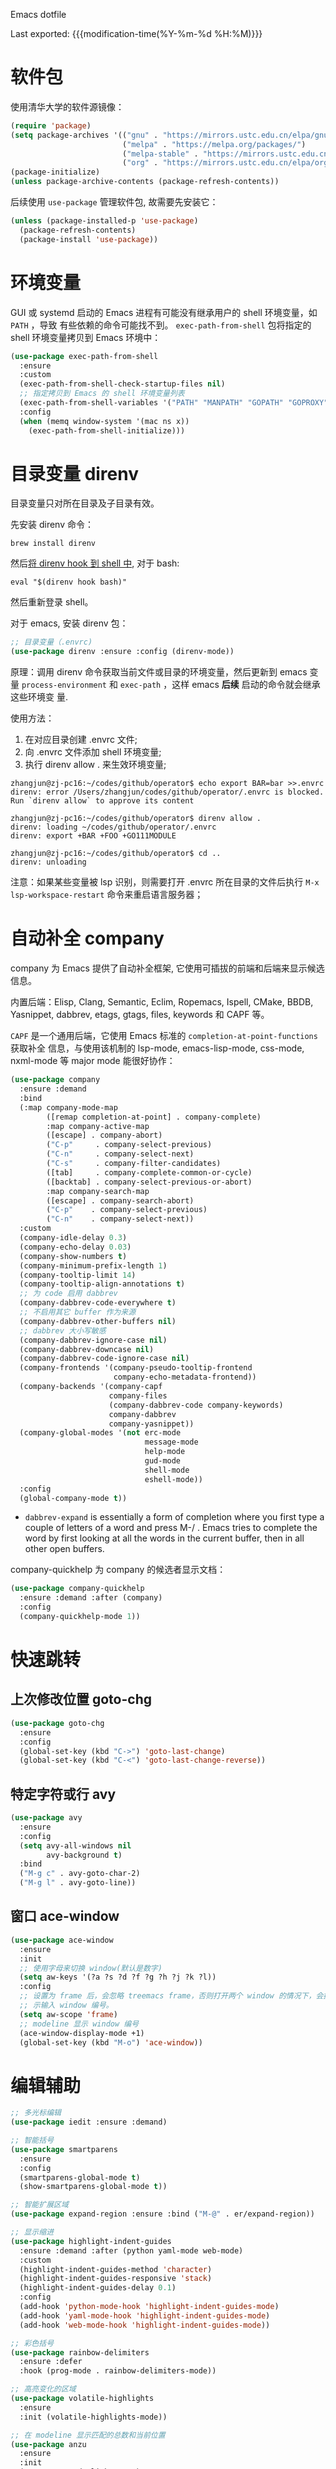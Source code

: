 Emacs dotfile
#+OPTIONS: toc:nil h:4
#+STARTUP: overview
#+PROPERTY: header-args:emacs-lisp :tangle yes :results silent :exports code
#+TOC: headlines 4

Last exported:  {{{modification-time(%Y-%m-%d %H:%M)}}}

* 软件包

使用清华大学的软件源镜像：
#+begin_src emacs-lisp
(require 'package)
(setq package-archives '(("gnu" . "https://mirrors.ustc.edu.cn/elpa/gnu/")
                         ("melpa" . "https://melpa.org/packages/")
                         ("melpa-stable" . "https://mirrors.ustc.edu.cn/elpa/melpa-stable/")
                         ("org" . "https://mirrors.ustc.edu.cn/elpa/org/")))
(package-initialize)
(unless package-archive-contents (package-refresh-contents))
#+end_src

后续使用 =use-package= 管理软件包, 故需要先安装它：
#+begin_src emacs-lisp
(unless (package-installed-p 'use-package)
  (package-refresh-contents)
  (package-install 'use-package))
#+end_src

* 环境变量

<<exec-path-from-shell>>

GUI 或 systemd 启动的 Emacs 进程有可能没有继承用户的 shell 环境变量，如 =PATH= ，导致
有些依赖的命令可能找不到。 =exec-path-from-shell= 包将指定的 shell 环境变量拷贝到
Emacs 环境中： 
#+begin_src emacs-lisp
  (use-package exec-path-from-shell
    :ensure
    :custom
    (exec-path-from-shell-check-startup-files nil)
    ;; 指定拷贝到 Emacs 的 shell 环境变量列表
    (exec-path-from-shell-variables '("PATH" "MANPATH" "GOPATH" "GOPROXY" "GOPRIVATE"))
    :config
    (when (memq window-system '(mac ns x))
      (exec-path-from-shell-initialize)))
#+end_src

* 目录变量 direnv
目录变量只对所在目录及子目录有效。

先安装 direnv 命令：
#+begin_src shell :results none
brew install direnv
#+end_src

然后[[https://direnv.net/docs/hook.html][将 direnv hook 到 shell 中]], 对于 bash:
#+begin_src shell :results none
eval "$(direnv hook bash)"
#+end_src

然后重新登录 shell。

对于 emacs, 安装 direnv 包：
#+begin_src emacs-lisp
;; 目录变量（.envrc)  
(use-package direnv :ensure :config (direnv-mode))  
#+end_src
原理：调用 direnv 命令获取当前文件或目录的环境变量，然后更新到 emacs 变量
=process-environment= 和 =exec-path= ，这样 emacs *后续* 启动的命令就会继承这些环境变
量.

使用方法：
1. 在对应目录创建 .envrc 文件;
2. 向 .envrc 文件添加 shell 环境变量;
3. 执行 direnv allow . 来生效环境变量;
#+begin_src shell :results none
zhangjun@zj-pc16:~/codes/github/operator$ echo export BAR=bar >>.envrc
direnv: error /Users/zhangjun/codes/github/operator/.envrc is blocked. Run `direnv allow` to approve its content

zhangjun@zj-pc16:~/codes/github/operator$ direnv allow .
direnv: loading ~/codes/github/operator/.envrc
direnv: export +BAR +FOO +GO111MODULE

zhangjun@zj-pc16:~/codes/github/operator$ cd ..
direnv: unloading
#+end_src
注意：如果某些变量被 lsp 识别，则需要打开 .envrc 所在目录的文件后执行 =M-x
lsp-workspace-restart= 命令来重启语言服务器；
* 自动补全 company

company 为 Emacs 提供了自动补全框架, 它使用可插拔的前端和后端来显示候选信息。

内置后端：Elisp, Clang, Semantic, Eclim, Ropemacs, Ispell, CMake, BBDB,
Yasnippet, dabbrev, etags, gtags, files, keywords 和 CAPF 等。

=CAPF= 是一个通用后端，它使用 Emacs 标准的 =completion-at-point-functions= 获取补全
信息，与使用该机制的 lsp-mode, emacs-lisp-mode, css-mode, nxml-mode 等 major
mode 能很好协作：

#+begin_src emacs-lisp
  (use-package company
    :ensure :demand
    :bind
    (:map company-mode-map
          ([remap completion-at-point] . company-complete)
          :map company-active-map
          ([escape] . company-abort)
          ("C-p"     . company-select-previous)
          ("C-n"     . company-select-next)
          ("C-s"     . company-filter-candidates)
          ([tab]     . company-complete-common-or-cycle)
          ([backtab] . company-select-previous-or-abort)
          :map company-search-map
          ([escape] . company-search-abort)
          ("C-p"    . company-select-previous)
          ("C-n"    . company-select-next))
    :custom
    (company-idle-delay 0.3)
    (company-echo-delay 0.03)
    (company-show-numbers t)
    (company-minimum-prefix-length 1)
    (company-tooltip-limit 14)
    (company-tooltip-align-annotations t)
    ;; 为 code 启用 dabbrev
    (company-dabbrev-code-everywhere t)
    ;; 不启用其它 buffer 作为来源
    (company-dabbrev-other-buffers nil)
    ;; dabbrev 大小写敏感
    (company-dabbrev-ignore-case nil)
    (company-dabbrev-downcase nil)
    (company-dabbrev-code-ignore-case nil)
    (company-frontends '(company-pseudo-tooltip-frontend
                         company-echo-metadata-frontend))
    (company-backends '(company-capf
                        company-files
                        (company-dabbrev-code company-keywords)
                        company-dabbrev
                        company-yasnippet))
    (company-global-modes '(not erc-mode
                                message-mode
                                help-mode
                                gud-mode
                                shell-mode
                                eshell-mode))
    :config
    (global-company-mode t))
#+end_src  
+ =dabbrev-expand= is essentially a form of completion where you first type a
  couple of letters of a word and press M-/ . Emacs tries to complete the word
  by first looking at all the words in the current buffer, then in all other
  open buffers.

company-quickhelp 为 company 的候选者显示文档：
#+begin_src emacs-lisp
(use-package company-quickhelp
  :ensure :demand :after (company)
  :config
  (company-quickhelp-mode 1))
#+end_src

* 快速跳转
** 上次修改位置 goto-chg 
#+begin_src emacs-lisp
  (use-package goto-chg
    :ensure
    :config
    (global-set-key (kbd "C->") 'goto-last-change)
    (global-set-key (kbd "C-<") 'goto-last-change-reverse))
#+end_src

** 特定字符或行 avy
#+begin_src emacs-lisp
  (use-package avy
    :ensure
    :config
    (setq avy-all-windows nil
          avy-background t)
    :bind
    ("M-g c" . avy-goto-char-2)
    ("M-g l" . avy-goto-line))
#+end_src 
** 窗口 ace-window
#+begin_src emacs-lisp  
  (use-package ace-window
    :ensure
    :init
    ;; 使用字母来切换 window(默认是数字)
    (setq aw-keys '(?a ?s ?d ?f ?g ?h ?j ?k ?l))
    :config
    ;; 设置为 frame 后，会忽略 treemacs frame，否则打开两个 window 的情况下，会提
    ;; 示输入 window 编号。
    (setq aw-scope 'frame)
    ;; modeline 显示 window 编号
    (ace-window-display-mode +1)
    (global-set-key (kbd "M-o") 'ace-window))
#+end_src

* 编辑辅助
#+begin_src emacs-lisp
  ;; 多光标编辑
  (use-package iedit :ensure :demand)
  
  ;; 智能括号
  (use-package smartparens
    :ensure
    :config
    (smartparens-global-mode t)
    (show-smartparens-global-mode t))
  
  ;; 智能扩展区域
  (use-package expand-region :ensure :bind ("M-@" . er/expand-region))
  
  ;; 显示缩进
  (use-package highlight-indent-guides
    :ensure :demand :after (python yaml-mode web-mode)
    :custom
    (highlight-indent-guides-method 'character)
    (highlight-indent-guides-responsive 'stack)
    (highlight-indent-guides-delay 0.1)
    :config
    (add-hook 'python-mode-hook 'highlight-indent-guides-mode)
    (add-hook 'yaml-mode-hook 'highlight-indent-guides-mode)
    (add-hook 'web-mode-hook 'highlight-indent-guides-mode))
  
  ;; 彩色括号
  (use-package rainbow-delimiters
    :ensure :defer
    :hook (prog-mode . rainbow-delimiters-mode))
  
  ;; 高亮变化的区域
  (use-package volatile-highlights
    :ensure
    :init (volatile-highlights-mode))
  
  ;; 在 modeline 显示匹配的总数和当前位置
  (use-package anzu
    :ensure
    :init
    (setq anzu-mode-lighter "")
    (global-set-key [remap query-replace] 'anzu-query-replace)
    (global-set-key [remap query-replace-regexp] 'anzu-query-replace-regexp)
    (define-key isearch-mode-map [remap isearch-query-replace] #'anzu-isearch-query-replace)
    (define-key isearch-mode-map [remap isearch-query-replace-regexp] #'anzu-isearch-query-replace-regexp)
    (global-anzu-mode))
  
  ;; 
  (use-package symbol-overlay
    :ensure
    :config
    (global-set-key (kbd "M-i") 'symbol-overlay-put)
    (global-set-key (kbd "M-n") 'symbol-overlay-jump-next)
    (global-set-key (kbd "M-p") 'symbol-overlay-jump-prev)
    (global-set-key (kbd "<f7>") 'symbol-overlay-mode)
    (global-set-key (kbd "<f8>") 'symbol-overlay-remove-all)
    :hook (prog-mode . symbol-overlay-mode))
  
  ;;(shell-command "rg --version || brew install ripgrep")
  (use-package deadgrep :ensure :bind  ("<f5>" . deadgrep))
  
  ;;(shell-command "rg --version || brew install ripgrep")
  (use-package xref
    :ensure
    :config
    ;; C-x p g (project-find-=regexp)
    (setq xref-search-program 'ripgrep))
  
  ;;(shell-command "mkdir -p ~/.emacs.d/snippets")
  (use-package yasnippet
    :ensure :demand :after (lsp-mode company)
    :commands yas-minor-mode
    :config
    (add-to-list 'yas-snippet-dirs "~/.emacs.d/snippets")
    (yas-global-mode 1))
#+end_src

* 输入法 rime

Mac 系统安装 RIME 输入法：
1. 下载 鼠鬚管 Squirrel [[https://rime.im/download/]]，它包含输入法方案。
2. 下载 Squirrel 使用的 [[https://github.com/rime/librime/releases][librime]] （从 Squirrel 的 [[https://github.com/rime/squirrel/blob/master/CHANGELOG.md][CHANGELOG]] 中获取版本）
3. 重新登录用户，然后就可以使用 =Control+`= 来触发 RIME 输入法了。
4. 在 Mac 的输入法配置程序中将 鼠须管 去掉，只保留 ABC 和搜狗输入法；
5. 部署生效,:
  + 如果修改了 ~/Library/Rime 中的配置，则必须点击鼠须管的 “重新部署” 才能生效。
  + 对于 emacs-rime，如果也修改了 /Library/Rime 的配置，则需要执行 =M-x
    rime-deploy= 生效；

下载 librime 库, emacs rime 使用它与系统的 rime 输入法交互：
#+Begin_src bash :results none
curl -L -O https://github.com/rime/librime/releases/download/1.7.1/rime-1.7.1-osx.zip
unzip rime-1.7.1-osx.zip -d ~/.emacs.d/librime
rm -rf rime-1.7.1-osx.zip
# 如果MacOS Gatekeeper 阻止第三方软件运行，可以暂时关闭它：
sudo spctl --master-disable
# later: sudo spctl --master-enable
#+end_src

从 [[https://github.com/fkxxyz/rime-cloverpinyin][rime-cloverpinyin]] 下载最新的词库方案安装包（文件名不包含 build), 解压后配置拷
贝到 ~/Library/Rime 目录。另外一份比较好的词库方案是 [[https://github.com/placeless/squirrel_config][squirrel_config]] 。

配置 Emacs: 
#+begin_src emacs-lisp
  (use-package rime
    :ensure :demand :after (which-key)
    :custom
    (rime-user-data-dir "~/Library/Rime/")
    (rime-librime-root "~/.emacs.d/librime/dist")
    (rime-emacs-module-header-root "/Applications/Emacs.app/Contents/Resources/include")
    :bind
    ( :map rime-active-mode-map
           ;; 强制切换到英文模式，直到按回车
           ("M-j" . 'rime-inline-ascii)
           :map rime-mode-map
           ;; 中英文切换
           ("C-$" . 'rime-send-keybinding)
           ;; 中英文标点切换
           ("C-." . 'rime-send-keybinding)
           ;; 全半角切换
           ("C-," . 'rime-send-keybinding)
           ;; 输入法菜单
           ("C-!" . 'rime-send-keybinding)
           ;; 强制切换到中文模式
           ("M-j" . 'rime-force-enable))
    :config
    ;; Emacs will automatically set default-input-method to rfc1345 if locale is
    ;; UTF-8. https://github.com/purcell/emacs.d/issues/320
    (add-hook 'after-init-hook (lambda () (setq default-input-method "rime")))
    ;; modline 输入法图标高亮, 用来区分中英文输入状态
    (setq mode-line-mule-info '((:eval (rime-lighter))))
    ;; Emacs 不支持 Shift 键切换输入法：
    ;; https://github.com/DogLooksGood/emacs-rime/issues/130所以下面的配置不生效：
    ;; (setq rime-inline-ascii-trigger 'shift-l)
    (setq rime-disable-predicates '(rime-predicate-ace-window-p
                                    rime-predicate-evil-mode-p
                                    rime-predicate-hydra-p
                                    rime-predicate-which-key-activate-p
                                    rime-predicate-current-uppercase-letter-p
                                    rime-predicate-after-alphabet-char-p
                                    rime-predicate-space-after-cc-p
                                    rime-predicate-punctuation-after-space-cc-p
                                    rime-predicate-prog-in-code-p
                                    rime-predicate-after-ascii-char-p))
    (defun rime-predicate-which-key-activate-p () which-key--automatic-display)
    (setq rime-posframe-properties (list :font "Sarasa Gothic SC" :internal-border-width 10))
    (setq rime-show-candidate 'posframe))
#+end_src

isearch 与 rime 不兼容，通过 phi-search 解决，https://github.com/DogLooksGood/emacs-rime/issues/21
#+begin_src  emacs-lisp
(use-package phi-search
  :ensure :after (rime)
  :config
  (global-set-key (kbd "C-s") 'phi-search)
  (global-set-key (kbd "C-r") 'phi-search-backward))
#+end_src

RIME 输入法自定义缺省配置：
#+begin_src yaml :tangle ~/Library/Rime/default.custom.yaml
patch:
  schema_list:
    - schema: clover  # 使用 clover 输入法方案
  menu/page_size: 9
  ascii_composer/good_old_caps_lock: true
  ascii_composer/switch_key:
    Caps_Lock: commit_code                    
    Shift_L: inline_ascii
    Shift_R: commit
    Control_L: commit_code
    Control_R: commit_code
  switcher/hotkeys:
    - "Control+grave"
    - "Control+Shift+grave"
    - F4
    - "Control+exclam"  # 增加使用 C-! 快捷键来调出输入法菜单
  key_binder/bindings:
    - { when: composing, accept: ISO_Left_Tab, send: Page_Up }
    - { when: composing, accept: Shift+Tab, send: Page_Up }
    - { when: composing, accept: Tab, send: Page_Down }     
    - { when: paging, accept: minus, send: Page_Up }
    - { when: has_menu, accept: equal, send: Page_Down }
    - { when: paging, accept: bracketleft, send: Page_Up }
    - { when: has_menu, accept: bracketright, send: Page_Down }
    - { when: always, accept: "Control+dollar", toggle: ascii_mode}  # 中英文切换
    - { when: always, accept: "Control+period", toggle: ascii_punct} # 中英文标点切换
    - { when: always, accept: "Control+comma", toggle: full_shape}   # 全角/半角切换
    # 更多快捷键参考: https://github.com/Iorest/rime-setting/blob/master/default.custom.yaml
#+end_src

三叶草输入方案(clover) 配置:
#+begin_src yaml :tangle ~/Library/Rime/clover.custom.yaml
patch:
  switches:
  - name: zh_simp_s2t
    reset: 0
    states: [ 简, 繁 ]
  - name: emoji_suggestion
    reset: 0   # 不提示输出 emoji 符号
    states: [ "🈚️️\uFE0E", "🈶️️\uFE0F" ]
  - name: symbol_support
    reset: 0 # 安装包中默认为 1, 必须设置为 0, 否则激活输入法后，emacs 卡死
    states: [ "无符", "符" ]
  - name: ascii_punct
    reset: 0
    states: [ 。，, ．， ]
  - name: full_shape
    reset: 0
    states: [ 半, 全 ]
  - name: ascii_mode
    reset: 0
    states: [ 中, 英 ]
  speller:
    algebra:
    - erase/^xx$/                      # 第一行保留
    - derive/^([zcs])h/$1/             # zh, ch, sh => z, c, s
    - derive/^([zcs])([^h])/$1h$2/     # z, c, s => zh, ch, sh
    - derive/^n/l/                     # n => l
    - derive/^l/n/                     # l => n
    - derive/([ei])n$/$1ng/            # en => eng, in => ing
    - derive/([ei])ng$/$1n/            # eng => en, ing => in
    - derive/ao$/oa/       # oa = ao
    - derive/([iu])a(o|ng?)$/a$1$2/    # aio = iao; aing = iang; aung = uang
    - derive/([aeiou])ng$/$1gn/   # gn = ng
    - derive/un$/uen/    # uen = un
    - derive/ui$/uei/    # uei = ui
    - derive/iu$/iou/    # iou = ui
    - derive/tie$/tei/   # tei = tie
    - derive/i$/ii/      # ii = i
    - derive/u$/uu/      # ui = u
#+end_src

* 版本控制 magit

magit 是 Emacs 杀手级 git 版本控制界面:
#+begin_src emacs-lisp
  (use-package magit
    :ensure
    :custom
    ;; 在当前 window 中显示 magit buffer
    (magit-display-buffer-function #'magit-display-buffer-same-window-except-diff-v1))
#+end_src

git-link 根据仓库地址、commit 等信息，为光标位置生成 URL:
#+begin_src emacs-lisp
(use-package git-link
  :ensure :defer
  :config
  (global-set-key (kbd "C-c g l") 'git-link)
  (setq git-link-use-commit t))
#+end_src

ediff:
#+begin_src emacs-lisp
  (setq ediff-diff-options "-w" ;; 忽略空格
        ediff-split-window-function 'split-window-horizontally)
#+end_src

* 代码检查 flychck

flycheck 是现代的在线语法检查工具, 用于取代 emacs 内置的 flymake 工具。它使用系
统安装的一些命令工具来对 buffer 进行检查，所以如果使用 GUI Emacs, 则需要安装
[[exec-path-from-shell][exec-path-from-shell]] 软件包。
#+begin_src emacs-lisp
  (use-package flycheck
    :ensure
    :config
    ;; 高亮出现错误的列位置
    (setq flycheck-highlighting-mode (quote columns))
    (setq flycheck-check-syntax-automatically '(save idle-change mode-enabled))
    (define-key flycheck-mode-map (kbd "M-g n") #'flycheck-next-error)
    (define-key flycheck-mode-map (kbd "M-g p") #'flycheck-previous-error)
    ;; 在当前窗口底部显示错误列表
    (add-to-list 'display-buffer-alist
                 `(,(rx bos "*Flycheck errors*" eos)
                   (display-buffer-reuse-window
                    display-buffer-in-side-window)
                   (side            . bottom)
                   (reusable-frames . visible)
                   (window-height   . 0.33)))
  
    :hook
    (prog-mode . flycheck-mode))
#+end_src

flycheck-pos-tip 提供在线显示 flycheck 错误的功能：
#+begin_src emacs-lisp
  (use-package flycheck-pos-tip
    :ensure :after (flycheck)
    :config
    (flycheck-pos-tip-mode))
#+end_src

* 语言服务器 lsp
#+begin_src emacs-lisp
  (use-package lsp-mode
    :ensure :demand :after (flycheck)
    :hook
    (java-mode . lsp)
    (python-mode . lsp)
    (go-mode . lsp)
    ;;(yaml-mode . lsp)
    (web-mode . lsp)
    (js-mode . lsp)
    (tide-mode . lsp)
    (typescript-mode . lsp)
    (dockerfile-mode . lsp)
    (lsp-mode . lsp-enable-which-key-integration)
    :custom
    ;; lsp 显示的 links 不准确且导致 treemacs 目录显示异常，故关闭。
    ;; https://github.com/hlissner/doom-emacs/issues/2911
    ;; https://github.com/Alexander-Miller/treemacs/issues/626
    (lsp-enable-links nil)
    ;; 不在 modeline 上显示 code-actions 信息
    (lsp-modeline-code-actions-enable nil)
    (lsp-keymap-prefix "C-c l")
    (lsp-auto-guess-root t)
    (lsp-diagnostics-provider :flycheck)
    (lsp-diagnostics-flycheck-default-level 'warning)
    (lsp-completion-provider :capf)
    ;; 关闭 snippet
    (lsp-enable-snippet nil)
    ;; 不显示所有文档，否则占用 minibuffer 太多屏幕空间
    (lsp-eldoc-render-all nil)
    (lsp-signature-doc-lines 2)
    ;; 增大同 LSP 服务器交互时的读取文件的大小
    (read-process-output-max (* 1024 1024 2))
    (lsp-idle-delay 0.5)
    (lsp-keep-workspace-alive nil)
    (lsp-enable-file-watchers nil)
    :config
    (define-key lsp-mode-map (kbd "C-c l") lsp-command-map)
    (setq lsp-completion-enable-additional-text-edit nil)
    (dolist (dir '("[/\\\\][^/\\\\]*\\.\\(json\\|html\\|pyc\\|class\\|log\\|jade\\|md\\)\\'"
                   "[/\\\\]resources/META-INF\\'"
                   "[/\\\\]node_modules\\'"
                   "[/\\\\]vendor\\'"
                   "[/\\\\]\\.fslckout\\'"
                   "[/\\\\]\\.tox\\'"
                   "[/\\\\]\\.stack-work\\'"
                   "[/\\\\]\\.bloop\\'"
                   "[/\\\\]\\.metals\\'"
                   "[/\\\\]target\\'"
                   "[/\\\\]\\.settings\\'"
                   "[/\\\\]\\.project\\'"
                   "[/\\\\]\\.travis\\'"
                   "[/\\\\]bazel-*"
                   "[/\\\\]\\.cache"
                   "[/\\\\]_build"
                   "[/\\\\]\\.clwb$"))
      (push dir lsp-file-watch-ignored-directories))
    :bind
    (:map lsp-mode-map
          ("C-c f" . lsp-format-region)
          ("C-c d" . lsp-describe-thing-at-point)
          ("C-c a" . lsp-execute-code-action)
          ("C-c r" . lsp-rename)))
  
  (use-package lsp-ui
    :ensure :after (lsp-mode flycheck)
    :custom
    ;; 关闭 cursor hover, 但 mouse hover 时显示文档
    (lsp-ui-doc-show-with-cursor nil)
    (lsp-ui-doc-delay 0.1)
    (lsp-ui-flycheck-enable t)
    (lsp-ui-sideline-enable nil)
    :config
    (define-key lsp-ui-mode-map [remap xref-find-definitions] #'lsp-ui-peek-find-definitions)
    (define-key lsp-ui-mode-map [remap xref-find-references] #'lsp-ui-peek-find-references))
  
  (use-package lsp-treemacs
    :ensure :after (lsp-mode treemacs)
    :config
    (lsp-treemacs-sync-mode 1))
#+end_src
+ 开启 log-io 会极大影响性能, (lsp-log-io nil);
+ lsp-mode 和 lsp-ui 的特性可以[[https://emacs-lsp.github.io/lsp-mode/tutorials/how-to-turn-off/][参考这个页面]]来进行选择性的打开和关闭；

lsp 使用 eldoc 在 minibuffer 显示函数签名， 变量 =lsp-signature-doc-lines= 设置显
示的文档行数。

* python
#+begin_src emacs-lisp
;;(shell-command "which pyenv &>/dev/null || brew install --HEAD pyenv")
;;(shell-command "which pyenv-virtualenv &>/dev/null || brew install --HEAD pyenv-virtualenv")
(use-package pyenv-mode
  :ensure :demand :after (projectile)
  :init
  (add-to-list 'exec-path "~/.pyenv/shims")
  (setenv "WORKON_HOME" "~/.pyenv/versions/")
  :config
  (pyenv-mode)
  (defun projectile-pyenv-mode-set ()
    (let ((project (projectile-project-name)))
      (if (member project (pyenv-mode-versions))
          (pyenv-mode-set project)
        (pyenv-mode-unset))))
  (add-hook 'projectile-after-switch-project-hook 'projectile-pyenv-mode-set)
  :bind
  ;; 防止和 org-mode 快捷键冲突
  (:map pyenv-mode-map ("C-c C-u") . nil)
  (:map pyenv-mode-map ("C-c C-s") . nil))

(use-package python
  :ensure :demand :after (pyenv-mode)
  :custom
  (python-shell-interpreter "ipython")
  (python-shell-interpreter-args "")
  (python-shell-prompt-regexp "In \\[[0-9]+\\]: ")
  (python-shell-prompt-output-regexp "Out\\[[0-9]+\\]: ")
  (python-shell-completion-setup-code "from IPython.core.completerlib import module_completion")
  (python-shell-completion-string-code "';'.join(get_ipython().Completer.all_completions('''%s'''))\n")
  :hook
  (python-mode . (lambda ()
                   (setq indent-tabs-mode nil)
                   (setq tab-width 4)
                   (setq python-indent-offset 4))))

;;(shell-command "mkdir -p ~/.emacs.d/.cache/lsp/npm/pyright/lib")
(use-package lsp-pyright
  :ensure :demand :after (python)
  :hook (python-mode . (lambda () (require 'lsp-pyright) (lsp))))
#+end_src

* java
默认将 lsp java server 安装到 ~/.emacs.d/.cache/lsp/eclipse.jdt.ls 目录。

手动安装 lombok: 
#+begin_src shell :results none
mvn dependency:get -DrepoUrl=http://download.java.net/maven/2/ -DgroupId=org.projectlombok -DartifactId=lombok -Dversion=1.18.6
#+end_src


#+begin_src emacs-lisp
(use-package lsp-java
  :ensure :demand :after (lsp-mode company)
  :init
  ;; 指定运行 jdtls 的 java 程序
  (setq lsp-java-java-path "/Library/Java/JavaVirtualMachines/jdk-11.0.9.jdk/Contents/Home")
  ;; 指定 jdtls 编译源码使用的 jdk 版本（默认是启动 jdtls 的 java 版本）。
  ;; https://marketplace.visualstudio.com/items?itemName=redhat.java
  ;; 查看所有 java 版本：/usr/libexec/java_home -verbose
  (setq lsp-java-configuration-runtimes
        '[(:name "Java SE 8" :path "/Library/Java/JavaVirtualMachines/jdk1.8.0_271.jdk/Contents/Home" :default t)
          (:name "Java SE 11.0.9" :path "/Library/Java/JavaVirtualMachines/jdk-11.0.9.jdk/Contents/Home")
          (:name "Java SE 15.0.1" :path "/Library/Java/JavaVirtualMachines/jdk-15.0.1.jdk/Contents/Home")])
  ;; jdk11 不支持 -Xbootclasspath/a: 参数。
  (setq lsp-java-vmargs
        (list "-noverify" "-Xmx2G" "-XX:+UseG1GC" "-XX:+UseStringDeduplication"
              (concat "-javaagent:" (expand-file-name "~/.m2/repository/org/projectlombok/lombok/1.18.6/lombok-1.18.6.jar"))))
  :hook (java-mode . lsp)
  :config
  (use-package dap-mode :ensure :disabled :after (lsp-java) :config (dap-auto-configure-mode))
  (use-package dap-java :ensure :disabled))
#+end_src

* golang
安装最新的 gopls:
#+begin_src shell :results none
gopls version &>/dev/null || GO111MODULE=on go get golang.org/x/tools/gopls@latest
#+end_src

#+begin_src emacs-lisp
  (use-package go-mode
    :ensure :demand :after (lsp-mode)
    :init
    (defun lsp-go-install-save-hooks ()
      (add-hook 'before-save-hook #'lsp-format-buffer t t)
      (add-hook 'before-save-hook #'lsp-organize-imports t t))
    :custom
    (lsp-gopls-staticcheck t)
    (lsp-gopls-complete-unimported t)
    :hook
    (go-mode . lsp-go-install-save-hooks)
    :config
    (lsp-register-custom-settings
     `(("gopls.completeUnimported" t t)
       ("gopls.experimentalWorkspaceModule" t t)
       ("gopls.allExperiments" t t))))
#+end_src
+ gopls 的有些变量可以通过 setq 来设置，如 (setq lsp-gopls-use-placeholders
  nil), 详细参考 [[https://github.com/emacs-lsp/lsp-mode/blob/master/clients/lsp-go.el][lsp-go]] . 有些环境变量需要通过 =lsp-register-custom-settings= 来设
  置;
+ 需要开启 =gopls.experimentalWorkspaceModule= 来支持嵌入式 module, 否则在打开相应
  module 时提示：
#+begin_quote
emacs errors loading workspace: You are working in a nested module. Please open it as a separate workspace folder. Learn more:
#+end_quote

* markdown
multimarkdown 实现将 markdown 转换为 html 进行 preview，结合 xwidget webkit 可以
自动打开预览页面。
#+begin_src shell :results none
multimarkdown --version &>/dev/null || brew install multimarkdown
#+end_src

#+begin_src emacs-lisp
(use-package markdown-mode
  :ensure
  :commands (markdown-mode gfm-mode)
  :mode
  (("README\\.md\\'" . gfm-mode)
   ("\\.md\\'" . markdown-mode)
   ("\\.markdown\\'" . markdown-mode))
  :init
  (setq markdown-command "multimarkdown"))
#+end_src

* dockerfile

#+begin_src shell :results none
which dockerfile-language-server-nodejs &>/dev/null || npm install -g dockerfile-language-server-nodejs &>/dev/null
#+end_src

#+begin_src emacs-lisp
  (use-package dockerfile-mode
    :ensure
    :config (add-to-list 'auto-mode-alist '("Dockerfile\\'" . dockerfile-mode)))
#+end_src

* ansible
#+begin_src emacs-lisp  
  (use-package ansible
    :ensure :after (yaml-mode)
    :config
    (add-hook 'yaml-mode-hook '(lambda () (ansible 1))))
  
  (use-package company-ansible
    :ensure :after (ansible company)
    :config
    (add-hook 'ansible-hook
              (lambda()
                (add-to-list 'company-backends 'company-ansible))))
  
  ;; ansible-doc 使用系统的 ansible-doc 命令搜索文档
  ;; (shell-command "pip install ansible")
  (use-package ansible-doc
    :ensure :after (ansible yasnippet)
    :config
    (add-hook 'ansible-hook
              (lambda()
                (ansible-doc-mode) (yas-minor-mode-on)))
    (define-key ansible-doc-mode-map (kbd "M-?") #'ansible-doc))
#+end_src

* web
** typescript
#+begin_src emacs-lisp  
  (defun my/use-eslint-from-node-modules ()
  ;; use local eslint from node_modules before global
  ;; http://emacs.stackexchange.com/questions/21205/flycheck-with-file-relative-eslint-executable
    (let* ((root (locate-dominating-file (or (buffer-file-name) default-directory) "node_modules"))
           (eslint (and root (expand-file-name "node_modules/eslint/bin/eslint.js" root))))
      (when (and eslint (file-executable-p eslint))
        (setq-local flycheck-javascript-eslint-executable eslint))))
  
  ;; (shell-command "which npm &>/dev/null || brew install npm &>/dev/null")
  (defun my/setup-tide-mode ()
    "Use hl-identifier-mode only on js or ts buffers."
    (when (and (stringp buffer-file-name)
               (string-match "\\.[tj]sx?\\'" buffer-file-name))
      (tide-setup)
      (add-hook 'flycheck-mode-hook #'my/use-eslint-from-node-modules)
      (tide-hl-identifier-mode +1)))
  
  ;; for .ts and .tsx file
  (use-package typescript-mode
    :ensure :demand :after (flycheck)
    :init
    (add-to-list 'auto-mode-alist '("\\.tsx?\\'" . typescript-mode))
    :hook
    ((typescript-mode . my/setup-tide-mode))
    :config
    (flycheck-add-mode 'typescript-tslint 'typescript-mode)
    (setq typescript-indent-level 2))
#+end_src

tide 是 typescript/javascript 交互式开发环境，支持 js-mode（Emacs 27 内置）、
js2-mode、web-mode（编辑模板文件，如 HTML、Go Template等）、typescript-mode。

通过调用 ts-ls(npm install -g typescript-language-server)语言服务器，结合company
和 lsp 为 js/ts 提供代码补全和导航。

jsts-ls(javascript-typescript-stdio) 不再维护了：
https://github.com/sourcegraph/javascript-typescript-langserver

#+begin_src  emacs-lisp
  (use-package tide
    :ensure :demand :after (typescript-mode company flycheck)
    :hook ((before-save . tide-format-before-save)))
  ;; 开启 tsserver 的 debug 日志模式
  (setq tide-tsserver-process-environment '("TSS_LOG=-level verbose -file /tmp/tss.log"))
#+end_src
** javascript
js-mode (Emacs 27 内置) 和 js2-mode （js-mode 的增强，主要是 jsx 相关）用于编辑
.js 和 .jsx 文件。

js-mode in Emacs 27 includes full support for syntax highlighting and indenting
of JSX syntax. The currently recommended solution is to install Emacs 27 and use
js-mode as the major mode. To make use of the JS2 AST and the packages that
integrate with it, we recommend js2-minor-mode.
https://github.com/mooz/js2-mode#react-and-jsx

#+begin_src emacs-lisp
  (use-package js2-mode
    :ensure :demand :after (tide)
    :config
    ;; js-mode-map 将 M-. 绑定到 js-find-symbol, 没有使用 tide 和 lsp, 所以需要解
    ;; 绑。这样 M-. 被 tide 绑定到 tide-jump-to-definition.
    (define-key js-mode-map (kbd "M-.") nil)
    ;; 如上所述, 使用 Emacs 27 自带的 js-mode major mode 来编辑 js 文件。
    ;;(add-to-list 'auto-mode-alist '("\\.js\\'" . js2-mode))
    (add-hook 'js-mode-hook 'js2-minor-mode)
    ;; 为 js/jsx 文件启动 tide.
    (add-hook 'js-mode-hook 'my/setup-tide-mode)
    ;; disable jshint since we prefer eslint checking
    (setq-default flycheck-disabled-checkers (append flycheck-disabled-checkers '(javascript-jshint)))
    (flycheck-add-mode 'javascript-eslint 'js-mode)
    (flycheck-add-next-checker 'javascript-eslint 'javascript-tide 'append)
    (flycheck-add-next-checker 'javascript-eslint 'jsx-tide 'append)
    (add-to-list 'interpreter-mode-alist '("node" . js2-mode)))
#+end_src

** web-mode
web-mode 指用于编辑 html/css/jinja2/gotmpl/tmpl 等模板文件。不用于编辑
js/jsx/ts/tsx 等类型文件。

#+begin_src  emacs-lisp
  (use-package web-mode
    :ensure :demand :after (tide)
    :custom
    (web-mode-enable-auto-pairing t)
    (web-mode-enable-css-colorization t)
    :config
    (setq web-mode-markup-indent-offset 4
          web-mode-css-indent-offset 4
          web-mode-code-indent-offset 4
          web-mode-enable-auto-quoting nil
          web-mode-enable-block-face t
          web-mode-enable-current-element-highlight t)
    (flycheck-add-mode 'javascript-eslint 'web-mode)
    (add-to-list 'auto-mode-alist '("\\.jinja2?\\'" . web-mode))
    (add-to-list 'auto-mode-alist '("\\.css?\\'" . web-mode))
    (add-to-list 'auto-mode-alist '("\\.html?\\'" . web-mode))
    (add-to-list 'auto-mode-alist '("\\.tmpl\\'" . web-mode))
    (add-to-list 'auto-mode-alist '("\\.json\\'" . web-mode))
    (add-to-list 'auto-mode-alist '("\\.gotmpl\\'" . web-mode)))
#+end_src
** dap-mode  
#+begin_src  emacs-lisp
  (use-package dap-mode
    :ensure :demand
    :config
    (dap-auto-configure-mode 1)
    (require 'dap-chrome))
#+end_src
+  执行 M-x dap-chrome-setup 安装 VSCode Chrome Debug Extension.
* yaml  

#+begin_src shell :results none
which yaml-language-server &>/dev/null || npm install -g yaml-language-server &>/dev/null
#+end_src

#+begin_src  emacs-lisp
  (use-package yaml-mode
    :ensure
    :hook
    (yaml-mode . (lambda () (define-key yaml-mode-map "\C-m" 'newline-and-indent)))
    :config
    (add-to-list 'auto-mode-alist '("\\.yml\\'" . yaml-mode))
    (add-to-list 'auto-mode-alist '("\\.yaml\\'" . yaml-mode)))
#+end_src

* misc
#+begin_src emacs-lisp
(setq  recentf-max-menu-items 100
       recentf-max-saved-items 100
       ;; 当 bookmark 发生变化时自动保存（默认是 Emacs 正常退出时保存）
       bookmark-save-flag 1
       ;; pdf 转为 png 时使用更高分辨率（默认 90）
       doc-view-resolution 144
       ring-bell-function 'ignore
       byte-compile-warnings '(cl-functions)
       confirm-kill-emacs #'y-or-n-p
       ad-redefinition-action 'accept
       vc-follow-symlinks t
       large-file-warning-threshold nil
       ;; 自动根据 window 大小显示图片
       image-transform-resize t
       grep-highlight-matches t
       ns-pop-up-frames nil)

(setq-default  line-spacing 1
               ;; fill-column 的值应该小于 visual-fill-column-width，
               ;; 否则居中显示时行内容会过长而被隐藏；
               fill-column 80
               comment-fill-column 0
               tab-width 4
               indent-tabs-mode nil
               debug-on-error nil
               message-log-max t
               load-prefer-newer t
               ad-redefinition-action 'accept)

(fset 'yes-or-no-p 'y-or-n-p)
(auto-image-file-mode t)
(winner-mode t)
;; 开启 recentf-mode 后，selectrum 和 consult 切换 buffer 时明显变慢。
;;(recentf-mode +1)

;; gcmh
(setq gc-cons-threshold most-positive-fixnum)
(defvar hidden-minor-modes '(whitespace-mode))
(use-package gcmh
  :ensure :demand
  :init
  (gcmh-mode))

(unless window-system
  (require 'mouse)
  (xterm-mouse-mode t)
  (global-set-key [mouse-4] (lambda () (interactive) (scroll-down 1)))
  (global-set-key [mouse-5] (lambda () (interactive) (scroll-up 1)))
  (setq mouse-sel-mode t
        mouse-wheel-scroll-amount '(1 ((shift) . 1))
        mouse-wheel-progressive-speed nil
        mouse-wheel-follow-mouse 't)
  (mouse-avoidance-mode 'animate)
  ;; 关闭文件选择窗口
  (setq use-file-dialog nil
        use-dialog-box nil)
  ;; 平滑滚动
  (setq scroll-step 1
        scroll-margin 3
        next-screen-context-lines 5
        scroll-preserve-screen-position t
        scroll-conservatively 10000)
  ;; 支持 Emacs 和外部程序的粘贴
  (setq x-select-enable-clipboard t
        select-enable-primary t
        select-enable-clipboard t
        mouse-yank-at-point t))

(global-set-key (kbd "S-C-<left>") 'shrink-window-horizontally)
(global-set-key (kbd "S-C-<right>") 'enlarge-window-horizontally)
(global-set-key (kbd "S-C-<down>") 'shrink-window)
(global-set-key (kbd "S-C-<up>") 'enlarge-window)

;;(shell-command "mkdir -p ~/.emacs.d/backup")
(defvar backup-dir (expand-file-name "~/.emacs.d/backup/"))
(setq backup-by-copying t
      backup-directory-alist (list (cons ".*" backup-dir))
      delete-old-versions t
      kept-new-versions 6
      kept-old-versions 2
      version-control t)

;;(shell-command "mkdir -p ~/.emacs.d/autosave")
(defvar autosave-dir (expand-file-name "~/.emacs.d/autosave/"))
(setq auto-save-list-file-prefix autosave-dir
      auto-save-file-name-transforms `((".*" ,autosave-dir t)))

(global-set-key (kbd "C-x C-b") 'ibuffer)
(setq dired-recursive-deletes t
      dired-recursive-copies t)
(put 'dired-find-alternate-file 'disabled nil)

(prefer-coding-system 'utf-8)
(setq locale-coding-system 'utf-8
      default-buffer-file-coding-system 'utf-8)
(set-buffer-file-coding-system 'utf-8)
(set-language-environment "UTF-8")
(set-default buffer-file-coding-system 'utf8)
(set-default-coding-systems 'utf-8)
(setenv "LANG" "zh_CN.UTF-8")
(setenv "LC_ALL" "zh_CN.UTF-8")
(setenv "LC_CTYPE" "zh_CN.UTF-8")

(setq browse-url-browser-function 'xwidget-webkit-browse-url)
(defvar xwidget-webkit-bookmark-jump-new-session)
(defvar xwidget-webkit-last-session-buffer)
(add-hook 'pre-command-hook
          (lambda ()
            (if (eq this-command #'bookmark-bmenu-list)
                (if (not (eq major-mode 'xwidget-webkit-mode))
                    (setq xwidget-webkit-bookmark-jump-new-session t)
                  (setq xwidget-webkit-bookmark-jump-new-session nil)
                  (setq xwidget-webkit-last-session-buffer (current-buffer))))))

;;(shell-command "trash -v || brew install trash")
(use-package osx-trash
  :ensure :demand
  :config
  (when (eq system-type 'darwin)
    (osx-trash-setup))
  (setq delete-by-moving-to-trash t))

;; which-key 会导致 ediff 的 gX 命令 hang，解决办法是向 Emacs 发送 USR2 信号
(use-package which-key
  :ensure :demand
  :init (which-key-mode)
  :diminish which-key-mode
  :config
  (setq which-key-idle-delay 1.1))

(server-start)
#+end_src

* orgmode

#+begin_src emacs-lisp
  (dolist (package '(org org-plus-contrib ob-go ox-reveal))
    (unless (package-installed-p package)
      (package-install package)))
  
  (use-package org
    :ensure :demand
    :config
    (setq org-todo-keywords
          '((sequence "☞ TODO(t)" "PROJ(p)" "⚔ INPROCESS(s)" "⚑ WAITING(w)"
                      "|" "☟ NEXT(n)" "✰ Important(i)" "✔ DONE(d)" "✘ CANCELED(c@)")
            (sequence "✍ NOTE(N)" "FIXME(f)" "☕ BREAK(b)" "❤ Love(l)" "REVIEW(r)" )))
    (setq org-ellipsis "▾"
          org-hide-emphasis-markers t
          org-edit-src-content-indentation 2
          org-hide-block-startup nil
          org-src-preserve-indentation nil
          org-cycle-separator-lines 2
          org-default-notes-file "~/docs/orgs/note.org"
          org-log-into-drawer t
          org-log-done 'note
          ;; 当 image 链接有 #+ATTR.*: width="XX" 时，将宽度设置为 XX, 否则为缺省
          ;; 值 300
          org-image-actual-width '(300)
          org-hidden-keywords '(title)
          org-export-with-broken-links t
          org-agenda-start-day "-7d"
          org-agenda-span 21
          org-agenda-include-diary t
          org-html-doctype "html5"
          org-html-html5-fancy t
          org-cycle-level-faces t
          org-n-level-faces 4
          org-startup-folded 'content
          org-src-fontify-natively t
          org-html-self-link-headlines t
          ;; 使用 R_{s} 形式的下标（默认是 R_s, 容易与正常内容混淆)
          org-use-sub-superscripts nil
          org-startup-indented t)
    ;; 使用 later.org 和 gtd.org 作为 refile target.
    (setq org-refile-targets '(("~/docs/orgs/later.org" :level . 1)
                               ("~/docs/orgs/gtd.org" :maxlevel . 3)))
  
    (setq org-agenda-time-grid (quote ((daily today require-timed)
                                       (300 600 900 1200 1500 1800 2100 2400)
                                       "......"
                                       "-----------------------------------------------------"
                                       )))
    ;; 设置 org-agenda 展示的文件
    (setq org-agenda-files '("~/docs/orgs/inbox.org"
                             "~/docs/orgs/gtd.org"
                             "~/docs/orgs/later.org"
                             "~/docs/orgs/capture.org"))
    (setq org-html-preamble "<a name=\"top\" id=\"top\"></a>")
    (set-face-attribute 'org-level-8 nil :weight 'bold :inherit 'default)
    (set-face-attribute 'org-level-7 nil :inherit 'org-level-8)
    (set-face-attribute 'org-level-6 nil :inherit 'org-level-8)
    (set-face-attribute 'org-level-5 nil :inherit 'org-level-8)
    (set-face-attribute 'org-level-4 nil :inherit 'org-level-8)
    (set-face-attribute 'org-level-3 nil :inherit 'org-level-8 :height 1.2)
    (set-face-attribute 'org-level-2 nil :inherit 'org-level-8 :height 1.44)
    (set-face-attribute 'org-level-1 nil :inherit 'org-level-8 :height 1.728)
    (set-face-attribute 'org-document-title nil :height 2.074 :inherit 'org-level-8)
    (global-set-key (kbd "C-c l") 'org-store-link)
    (global-set-key (kbd "C-c a") 'org-agenda)
    (global-set-key (kbd "C-c c") 'org-capture)
    (global-set-key (kbd "C-c b") 'org-switchb)
    (add-hook 'org-mode-hook 'turn-on-auto-fill)
    ;; M-n 和 M-p 绑定到 highlight-symbol 
    ;(define-key org-mode-map (kbd "M-n") 'org-next-link)
    ;(define-key org-mode-map (kbd "M-p") 'org-previous-link)
    (require 'org-protocol)
    (require 'org-capture)
    (add-to-list 'org-capture-templates
                 '("c" "Capture" entry (file+headline "~/docs/orgs/capture.org" "Capture")
                   "* %^{Title}\nDate: %U\nSource: %:annotation\nContent:\n%:initial"
                   :empty-lines 1))
    (add-to-list 'org-capture-templates
                 '("i" "Inbox" entry (file+headline "~/docs/orgs/inbox.org" "Inbox")
                   "* ☞ TODO [#B] %U %i%?"))
    (add-to-list 'org-capture-templates
                 '("l" "Later" entry (file+headline "~/docs/orgs/later.org" "Later")
                   "* ☞ TODO [#C] %U %i%?" :empty-lines 1))
    (add-to-list 'org-capture-templates
                 '("g" "GTD" entry (file+datetree "~/docs/orgs/gtd.org")
                   "* ☞ TODO [#B] %U %i%?"))
    (setq org-confirm-babel-evaluate nil)
    (org-babel-do-load-languages
     'org-babel-load-languages
     '((shell . t)
       (js . t)
       (go . t)
       (emacs-lisp . t)
       (python . t)
       (dot . t)
       (css . t))))
  
  (use-package org-superstar
    :ensure :demand :after (org)
    :hook
    (org-mode . org-superstar-mode)
    :custom
    (org-superstar-remove-leading-stars t))
  
  (use-package org-fancy-priorities
    :ensure :demand :after (org)
    :hook
    (org-mode . org-fancy-priorities-mode)
    :config
    (setq org-fancy-priorities-list '("[A] ⚡" "[B] ⬆" "[C] ⬇" "[D] ☕")))
  
  ;; 拖拽保持图片或 F2 保存剪贴板中图片。
  ;;(shell-command "pngpaste -v &>/dev/null || brew install pngpaste")
  (use-package org-download
    :ensure :demand :after (posframe)
    :bind
    ("<f2>" . org-download-screenshot)
    :config
    (setq-default org-download-image-dir "./images/")
    (setq org-download-method 'directory
          org-download-display-inline-images 'posframe
          org-download-screenshot-method "pngpaste %s"
          org-download-image-attr-list '("#+ATTR_HTML: :width 80% :align center"))
    (add-hook 'dired-mode-hook 'org-download-enable)
    (org-download-enable))
  
  (use-package ox-reveal :ensure :after (org))
  
  (use-package htmlize :ensure)
  
  (use-package org-make-toc
    :ensure :disabled :after org
    :hook (org-mode . org-make-toc-mode))
  
  (use-package org-tree-slide
    :ensure :after org
    :commands org-tree-slide-mode
    :config
    (setq org-tree-slide-slide-in-effect t
          org-tree-slide-activate-message "Presentation started."
          org-tree-slide-deactivate-message "Presentation ended."
          org-tree-slide-header t)
    (with-eval-after-load "org-tree-slide"
      (define-key org-mode-map (kbd "<f8>") 'org-tree-slide-mode)
      (define-key org-mode-map (kbd "S-<f8>") 'org-tree-slide-skip-done-toggle)
      (define-key org-tree-slide-mode-map (kbd "<f9>") 'org-tree-slide-move-previous-tree)
      (define-key org-tree-slide-mode-map (kbd "<f10>") 'org-tree-slide-move-next-tree)
      (define-key org-tree-slide-mode-map (kbd "<f11>") 'org-tree-slide-content)))
  
  (defun my/org-mode-visual-fill ()
    (setq
     ;; 自动换行的字符数
     fill-column 80
     ;; window 可视化行宽度，值应该比 fill-column 大，否则超出的字符被隐藏；
     visual-fill-column-width 130
     visual-fill-column-fringes-outside-margins nil
     visual-fill-column-center-text t)
    (visual-fill-column-mode 1))
  (use-package visual-fill-column
    :ensure :demand :after org
    :hook
    (org-mode . my/org-mode-visual-fill))
  
  (use-package all-the-icons
    :ensure :after org-agenda :after (org)
    :config
    (setq org-agenda-category-icon-alist
          `(("Diary" ,(list (all-the-icons-faicon "file-text-o")) nil nil :ascent center)
            ("Todo" ,(list (all-the-icons-faicon "check-square-o" :height 1.2)) nil nil :ascent center)
            ("Habit" ,(list (all-the-icons-faicon "refresh")) nil nil :ascent center)
            ("Star" ,(list (all-the-icons-faicon "star-o")) nil nil :ascent center)
            ("Org" ,(list (all-the-icons-fileicon "org")) nil nil :ascent center)
  
            ;; <Work>
            ("Work" ,(list (all-the-icons-faicon "black-tie")) nil nil :ascent center)
            ("Writing" ,(list (all-the-icons-faicon "pencil-square-o" :height 1.1)) nil nil :ascent center)
            ("Print" ,(list (all-the-icons-faicon "print")) nil nil :ascent center)
  
            ;; <Programming>
            ("Emacs" ,(list (all-the-icons-fileicon "emacs")) nil nil :ascent center)
            ("Code" ,(list (all-the-icons-faicon "keyboard-o")) nil nil :ascent center) ; "file-code-o"
            ("Programming" ,(list (all-the-icons-faicon "code")) nil nil :ascent center)
            ("Bug" ,(list (all-the-icons-faicon "bug" :height 1.1)) nil nil :ascent center)
            ("Issue" ,(list (all-the-icons-octicon "issue-opened" :height 1.2)) nil nil :ascent center)
            ("Feature" ,(list (all-the-icons-faicon "check-circle-o" :height 1.2)) nil nil :ascent center)
            ("VCS" ,(list (all-the-icons-faicon "git")) nil nil :ascent center)
            ("Git" ,(list (all-the-icons-faicon "git")) nil nil :ascent center)
            ("Database" ,(list (all-the-icons-faicon "database" :height 1.2)) nil nil :ascent center)
            ("Design" ,(list (all-the-icons-material "palette")) nil nil :ascent center)
            ("Computer" ,(list (all-the-icons-faicon "laptop")) nil nil :ascent center) ; desktop
            ("Laptop" ,(list (all-the-icons-faicon "laptop")) nil nil :ascent center)
            ("Hardware" ,(list (all-the-icons-faicon "desktop")) nil nil :ascent center)
            ("Server" ,(list (all-the-icons-faicon "server")) nil nil :ascent center)
            ("Audio" ,(list (all-the-icons-faicon "file-audio-o")) nil nil :ascent center)
            ("Analysis" ,(list (all-the-icons-faicon "bar-chart" :height 0.9)) nil nil :ascent center)
            ("Email" ,(list (all-the-icons-material "email")) nil nil :ascent center)
            ("Idea" ,(list (all-the-icons-faicon "lightbulb-o" :height 1.2)) nil nil :ascent center)
            ("Project" ,(list (all-the-icons-faicon "tasks" :height 1.1)) nil nil :ascent center)
            ("Agriculture" ,(list (all-the-icons-faicon "leaf" :height 1.1)) nil nil :ascent center)
            ("Industry" ,(list (all-the-icons-faicon "industry")) nil nil :ascent center)
            ("Express" ,(list (all-the-icons-faicon "truck")) nil nil :ascent center)
            ("Startup" ,(list (all-the-icons-faicon "codepen")) nil nil :ascent center)
            ("Hack" ,(list (all-the-icons-material "security")) nil nil :ascent center)
            ("Crack" ,(list (all-the-icons-faicon "user-secret" :height 1.1)) nil nil :ascent center)
            ("Security" ,(list (all-the-icons-material "security")) nil nil :ascent center)
            ;; ("Anonymous"  ,(expand-file-name "resources/icon/Anonymous.xpm" user-emacs-directory) nil nil :ascent center)
            ("Daily" ,(list (all-the-icons-faicon "calendar-check-o")) nil nil :ascent center)
            ("Learning" ,(list (all-the-icons-material "library_books")) nil nil :ascent center)
            ("University" ,(list (all-the-icons-faicon "university" :height 0.9)) nil nil :ascent center)
            ("Reading" ,(list (all-the-icons-faicon "book")) nil nil :ascent center)
            ("Linux" ,(list (all-the-icons-faicon "linux" :height 1.2)) nil nil :ascent center)
            ("macOS" ,(list (all-the-icons-faicon "apple")) nil nil :ascent center)
            ("Windows" ,(list (all-the-icons-faicon "windows")) nil nil :ascent center)
            ("Config" ,(list (all-the-icons-faicon "cogs")) nil nil :ascent center)
            ("Command" ,(list (all-the-icons-faicon "terminal")) nil nil :ascent center)
            ("Document" ,(list (all-the-icons-faicon "file-o")) nil nil :ascent center)
            ("Info" ,(list (all-the-icons-faicon "info")) nil nil :ascent center)
            ;; ("GNU" ,(list (all-the-icons-faicon "")) nil nil :ascent center)
            ;; ("Arch" ,(list (all-the-icons-faicon "arch-linux")) nil nil :ascent center)
            ;; ("Ubuntu" ,(list (all-the-icons-faicon "ubuntu-linux")) nil nil :ascent center)
            ;; ("BSD" ,(list (all-the-icons-faicon "bsd")) nil nil :ascent center)
            ("Android" ,(list (all-the-icons-faicon "android")) nil nil :ascent center)
            ("Apple" ,(list (all-the-icons-faicon "apple")) nil nil :ascent center)
            ("Lisp" ,(list (all-the-icons-fileicon "lisp")) nil nil :ascent center)
            ("Common Lisp" ,(list (all-the-icons-fileicon "clisp")) nil nil :ascent center)
            ("Clojure" ,(list (all-the-icons-alltheicon "clojure-line")) nil nil :ascent center)
            ("CLJS" ,(list (all-the-icons-fileicon "cljs")) nil nil :ascent center)
            ("Ruby" ,(list (all-the-icons-alltheicon "ruby")) nil nil :ascent center)
            ("Python" ,(list (all-the-icons-alltheicon "python")) nil nil :ascent center)
            ("Perl" ,(list (all-the-icons-alltheicon "perl")) nil nil :ascent center)
            ("Shell" ,(list (all-the-icons-faicon "terminal")) nil nil :ascent center)
            ("PHP" ,(list (all-the-icons-fileicon "php")) nil nil :ascent center)
            ("Haskell" ,(list (all-the-icons-alltheicon "haskell")) nil nil :ascent center)
            ("Erlang" ,(list (all-the-icons-alltheicon "erlang")) nil nil :ascent center)
            ("Prolog" ,(list (all-the-icons-alltheicon "prolog")) nil nil :ascent center)
            ("C Language" ,(list (all-the-icons-alltheicon "c")) nil nil :ascent center)
            ("C++ Language" ,(list (all-the-icons-alltheicon "cplusplus")) nil nil :ascent center)
            ("Go Language" ,(list (all-the-icons-alltheicon "go")) nil nil :ascent center)
            ("Swift" ,(list (all-the-icons-alltheicon "swift")) nil nil :ascent center)
            ("Rust" ,(list (all-the-icons-alltheicon "rust")) nil nil :ascent center)
            ("JavaScript" ,(list (all-the-icons-alltheicon "javascript" :height 1.1)) nil nil :ascent center)
            ("Java" ,(list (all-the-icons-alltheicon "java")) nil nil :ascent center)
            ("HTML5" ,(list (all-the-icons-alltheicon "html5")) nil nil :ascent center)
            ("HTML" ,(list (all-the-icons-alltheicon "html5")) nil nil :ascent center)
            ("CSS3" ,(list (all-the-icons-alltheicon "css3")) nil nil :ascent center)
            ("CSS" ,(list (all-the-icons-alltheicon "css3")) nil nil :ascent center)
            ("SQL" ,(list (all-the-icons-faicon "database")) nil nil :ascent center)
            ("PostgreSQL" ,(list (all-the-icons-alltheicon "postgresql")) nil nil :ascent center)
            ("R" ,(list (all-the-icons-fileicon "R")) nil nil :ascent center)
            ("Julia" ,(list (all-the-icons-fileicon "julia")) nil nil :ascent center)
            ("TeX" ,(list (all-the-icons-fileicon "tex")) nil nil :ascent center)
            ("LaTeX" ,(list (all-the-icons-fileicon "tex")) nil nil :ascent center)
            ("Web" ,(list (all-the-icons-faicon "globe" :height 1.1)) nil nil :ascent center)
            ("Network" ,(list (all-the-icons-faicon "sitemap")) nil nil :ascent center)
            ("GitHub" ,(list (all-the-icons-faicon "github")) nil nil :ascent center)
            ("Bitbucket" ,(list (all-the-icons-faicon "bitbucket")) nil nil :ascent center)
            ("Bitcoin" ,(list (all-the-icons-faicon "btc")) nil nil :ascent center)
  
            ;; <Design>
            ("Design" ,(list (all-the-icons-faicon "paint-brush")) nil nil :ascent center)
  
            ;; <Life>
            ("Home" ,(list (all-the-icons-material "home" :height 1.1)) nil nil :ascent center)
            ("Hotel" ,(list (all-the-icons-material "hotel")) nil nil :ascent center)
            ("Entertainment" ,(list (all-the-icons-faicon "youtube")) nil nil :ascent center)
            ("Place" ,(list (all-the-icons-material "place")) nil nil :ascent center)
            ("Health" ,(list (all-the-icons-faicon "medkit" :height 1.1)) nil nil :ascent center)
            ("Hospital" ,(list (all-the-icons-faicon "hospital-o" :height 1.3)) nil nil :ascent center)
            ("Dining" ,(list (all-the-icons-faicon "cutlery")) nil nil :ascent center)
            ("Shopping" ,(list (all-the-icons-faicon "shopping-basket")) nil nil :ascent center)
            ("Express" ,(list (all-the-icons-material "local_shipping")) nil nil :ascent center)
            ("Sport" ,(list (all-the-icons-faicon "dribbble")) nil nil :ascent center)
            ("Game" ,(list (all-the-icons-faicon "gamepad")) nil nil :ascent center)
            ("Sex" ,(list (all-the-icons-faicon "female" :height 1.2)) nil nil :ascent center)
            ("News" ,(list (all-the-icons-faicon "newspaper-o")) nil nil :ascent center)
            ("Car" ,(list (all-the-icons-faicon "car")) nil nil :ascent center)
            ("Bus" ,(list (all-the-icons-faicon "bus")) nil nil :ascent center)
            ("Contact" ,(list (all-the-icons-material "contact_mail")) nil nil :ascent center)
            ("Talk" ,(list (all-the-icons-faicon "comments" :height 1.1)) nil nil :ascent center)
            ("Video-Call" ,(list (all-the-icons-material "video_call")) nil nil :ascent center)
            ("Call" ,(list (all-the-icons-faicon "phone" :height 1.3)) nil nil :ascent center)
            ("Music" ,(list (all-the-icons-faicon "music")) nil nil :ascent center)
            ("Airplane" ,(list (all-the-icons-faicon "plane")) nil nil :ascent center)
            ("Travel" ,(list (all-the-icons-faicon "motorcycle")) nil nil :ascent center)
            ("Gift" ,(list (all-the-icons-faicon "gift")) nil nil :ascent center)
            ("WiFi" ,(list (all-the-icons-faicon "wifi")) nil nil :ascent center)
            ("Search" ,(list (all-the-icons-faicon "search" :height 1.2)) nil nil :ascent center)
            ("Mobile" ,(list (all-the-icons-material "tablet_mac" :height 1.1)) nil nil :ascent center)
            ("WeChat" ,(list (all-the-icons-faicon "weixin")) nil nil :ascent center)
            ("QQ" ,(list (all-the-icons-faicon "qq" :height 1.1)) nil nil :ascent center)
            ("Weibo" ,(list (all-the-icons-faicon "weibo")) nil nil :ascent center)
            ("Slack" ,(list (all-the-icons-faicon "slack")) nil nil :ascent center)
            ("Facebook" ,(list (all-the-icons-faicon "facebook-official")) nil nil :ascent center)
            ("Twitter" ,(list (all-the-icons-faicon "twitter-square")) nil nil :ascent center)
            ("YouTube" ,(list (all-the-icons-faicon "youtube-square")) nil nil :ascent center)
            ("RSS" ,(list (all-the-icons-faicon "rss-square")) nil nil :ascent center)
            ("Wikipedia" ,(list (all-the-icons-faicon "wikipedia-w")) nil nil :ascent center)
            ("Money" ,(list (all-the-icons-faicon "usd")) nil nil :ascent center)
            ("Accounting" ,(list (all-the-icons-faicon "pie-chart")) nil nil :ascent center)
            ("Bank" ,(list (all-the-icons-material "account_balance")) nil nil :ascent center)
            ("Person" ,(list (all-the-icons-faicon "male")) nil nil :ascent center)
            ("Birthday" ,(list (all-the-icons-faicon "birthday-cake")) nil nil :ascent center)
  
            ;; <Business>
            ("Calculate" ,(list (all-the-icons-faicon "percent")) nil nil :ascent center)
            ("Chart" ,(list (all-the-icons-faicon "bar-chart")) nil nil :ascent center)
  
            ;; <Science>
            ("Chemistry" ,(list (all-the-icons-faicon "flask")) nil nil :ascent center)
            ("Language" ,(list (all-the-icons-faicon "language")) nil nil :ascent center)
  
            (".*" ,(list (all-the-icons-faicon "question-circle-o")) nil nil :ascent center)
            ;; (".*" '(space . (:width (16))))
            )))
  
  (setq diary-file "~/docs/orgs/diary")
  (setq diary-mail-addr "geekard@qq.com")
  ;; 获取经纬度：https://www.latlong.net/
  (setq calendar-latitude +39.904202)
  (setq calendar-longitude +116.407394)
  (setq calendar-location-name "北京")
  (setq calendar-remove-frame-by-deleting t)
  (setq calendar-week-start-day 1)              ; 每周第一天是周一
  (setq mark-diary-entries-in-calendar t)       ; 标记有记录的日子
  (setq mark-holidays-in-calendar nil)          ; 标记节假日
  (setq view-calendar-holidays-initially nil)   ; 不显示节日列表
  (setq org-agenda-include-diary t)
  
  ;; 除去基督徒的节日、希伯来人的节日和伊斯兰教的节日。
  (setq christian-holidays nil
        hebrew-holidays nil
        islamic-holidays nil
        solar-holidays nil
        bahai-holidays nil)
  
  (setq general-holidays '((holiday-fixed 1 1   "元旦")
                           (holiday-fixed 2 14  "情人节")
                           (holiday-fixed 4 1   "愚人节")
                           (holiday-fixed 12 25 "圣诞节")
                           (holiday-fixed 10 1  "国庆节")
                           (holiday-float 5 0 2 "母亲节")
                           (holiday-float 6 0 3 "父亲节")))
  
  (setq local-holidays '((holiday-chinese 1 15  "元宵节 (正月十五)")
                         (holiday-chinese 5 5   "端午节 (五月初五)")
                         (holiday-chinese 9 9   "重阳节 (九月初九)")
                         (holiday-chinese 8 15  "中秋节 (八月十五)")
                         ;; 生日
                         (holiday-chinese  5 12 "老婆生日(1987)")
                         (holiday-chinese 11 15 "老妈生日(1966)")
                         (holiday-chinese 5 20  "老爸生日(1965)")))
  (setq chinese-calendar-celestial-stem
        ["甲" "乙" "丙" "丁" "戊" "己" "庚" "辛" "壬" "癸"])
  (setq chinese-calendar-terrestrial-branch
        ["子" "丑" "寅" "卯" "辰" "巳" "午" "未" "申" "酉" "戌" "亥"])
  
  (setq mark-diary-entries-in-calendar t
        appt-issue-message nil
        mark-holidays-in-calendar t
        view-calendar-holidays-initially nil)
  
  (setq diary-date-forms '((year "/" month "/" day "[^/0-9]"))
        calendar-date-display-form '(year "/" month "/" day)
        calendar-time-display-form
        '(24-hours ":" minutes (if time-zone " (") time-zone (if time-zone ")")))
  
  (add-hook 'today-visible-calendar-hook 'calendar-mark-today)
  
  (autoload 'chinese-year "cal-china" "Chinese year data" t)
  
  (setq calendar-load-hook
        '(lambda ()
           (set-face-foreground 'diary-face   "skyblue")
           (set-face-background 'holiday-face "slate blue")
           (set-face-foreground 'holiday-face "white"))) 
  
  ;; brew install terminal-notifier
  (defvar terminal-notifier-command (executable-find "terminal-notifier") "The path to terminal-notifier.")
  
  (defun terminal-notifier-notify (title message)
    (start-process "terminal-notifier"
                   "terminal-notifier"
                   terminal-notifier-command
                   "-title" title
                   "-sound" "default"
                   "-message" message
                   "-activate" "org.gnu.Emacs"))
  
  (defun timed-notification (time msg)
    (interactive "sNotification when (e.g: 2 minutes, 60 seconds, 3 days): \nsMessage: ")
    (run-at-time time nil (lambda (msg) (terminal-notifier-notify "Emacs" msg)) msg))
  
  ;;(terminal-notifier-notify "Emacs notification" "Something amusing happened")
  (setq org-show-notification-handler (lambda (msg) (timed-notification nil msg)))
#+end_src

* projectile
#+begin_src emacs-lisp
(use-package projectile
  :ensure :demand :after (treemacs)
  :config
  (projectile-global-mode)
  (define-key projectile-mode-map (kbd "C-c p") 'projectile-command-map)
  (projectile-mode +1)
  ;; selectrum 使用 'default，可选：'ivy、'helm、'ido、'auto
  (setq projectile-completion-system 'default)
  ;; 开启 cache 后，提高性能，也可以解决 TRAMP 的问题，https://github.com/bbatsov/projectile/pull/1129
  (setq projectile-enable-caching t)
  (setq projectile-sort-order 'recently-active)
  (add-hook 'projectile-after-switch-project-hook
            (lambda () (unless (bound-and-true-p treemacs-mode) (treemacs) (other-window 1))))
  (add-to-list 'projectile-ignored-projects (concat (getenv "HOME") "/" "/root" "/tmp" "/etc" "/home"))
  (dolist (dirs '(".cache"
                  ".dropbox"
                  ".git"
                  ".hg"
                  ".svn"
                  ".nx"
                  "elpa"
                  "auto"
                  "bak"
                  "__pycache__"
                  "vendor"
                  "node_modules"
                  "logs"
                  "target"
                  ".idea"
                  ".devcontainer"
                  ".settings"
                  ".gradle"
                  ".vscode"))
    (add-to-list 'projectile-globally-ignored-directories dirs))
  (dolist (item '("GPATH"
                  "GRTAGS"
                  "GTAGS"
                  "GSYMS"
                  "TAGS"
                  ".tags"
                  ".classpath"
                  ".project"
                  "__init__.py"))
    (add-to-list 'projectile-globally-ignored-files item))
  (dolist (list '("\\.elc\\'"
                  "\\.o\\'"
                  "\\.class\\'"
                  "\\.out\\'"
                  "\\.pdf\\'"
                  "\\.pyc\\'"
                  "\\.rel\\'"
                  "\\.rip\\'"
                  "\\.swp\\'"
                  "\\.iml\\'"
                  "\\.bak\\'"
                  "\\.log\\'"
                  "~\\'"))
    (add-to-list 'projectile-globally-ignored-file-suffixes list)))

;; C-c p s r (projectile-ripgrep)
(use-package ripgrep :ensure :demand :after (projectile))
#+end_src

* selectrum
#+begin_src emacs-lisp
(use-package selectrum
  :ensure :demand
  :init
  (selectrum-mode +1))

(use-package prescient
  :ensure :demand
  :config
  (prescient-persist-mode +1))

(use-package selectrum-prescient
  :ensure :demand :after selectrum
  :init
  (selectrum-prescient-mode +1)
  (prescient-persist-mode +1))

(use-package company-prescient
  :ensure :demand :after prescient
  :init (company-prescient-mode +1))

(use-package consult
  :ensure :demand :after projectile
  :bind
  (;; C-c bindings (mode-specific-map)
   ("C-c h" . consult-history)
   ("C-c m" . consult-mode-command)
   ("C-c b" . consult-bookmark)
   ("C-c k" . consult-kmacro)
   ;; C-x bindings (ctl-x-map)
   ("C-x M-:" . consult-complex-command)
   ("C-x b" . consult-buffer)
   ("C-x 4 b" . consult-buffer-other-window)
   ("C-x 5 b" . consult-buffer-other-frame)
   ;; Custom M-# bindings for fast register access
   ("M-#" . consult-register-load)
   ("M-'" . consult-register-store)
   ("C-M-#" . consult-register)
   ;; Other custom bindings
   ("M-y" . consult-yank-pop)
   ("<help> a" . consult-apropos)
   ;; M-g bindings (goto-map)
   ("M-g e" . consult-compile-error)
   ("M-g f" . consult-flycheck)
   ("M-g g" . consult-goto-line)
   ("M-g M-g" . consult-goto-line)
   ("M-g o" . consult-outline)
   ("M-g m" . consult-mark)
   ("M-g k" . consult-global-mark)
   ("M-g i" . consult-imenu)
   ("M-g I" . consult-project-imenu)
   ;; M-s bindings (search-map)
   ("M-s f" . consult-find)
   ("M-s L" . consult-locate)
   ("M-s g" . consult-grep)
   ("M-s G" . consult-git-grep)
   ("M-s r" . consult-ripgrep)
   ("M-s l" . consult-line)
   ("M-s m" . consult-multi-occur)
   ("M-s k" . consult-keep-lines)
   ("M-s u" . consult-focus-lines)
   ;; Isearch integration
   ("M-s e" . consult-isearch)
   :map isearch-mode-map
   ("M-e" . consult-isearch)
   ("M-s e" . consult-isearch)
   ("M-s l" . consult-line))
  :hook
  (completion-list-mode . consult-preview-at-point-mode)
  :init
  (setq register-preview-delay 0.1
        register-preview-function #'consult-register-format)
  (advice-add #'register-preview :override #'consult-register-window)
  (setq xref-show-xrefs-function #'consult-xref
        xref-show-definitions-function #'consult-xref)
  :config
  ;; 下面的 preview-key 在 minibuff 中不生效，暂时关闭。
  ;; (consult-customize
  ;;  consult-ripgrep consult-git-grep consult-grep consult-bookmark consult-recent-file
  ;;  consult--source-file consult--source-project-file consult--source-bookmark
  ;;  :preview-key (kbd "M-."))
  ;; 选中候选者后，按 C-l 才会开启 preview，解决 preview TRAMP bookmark hang 的问题。
  (setq consult-preview-key (kbd "C-l"))
  (setq consult-narrow-key "<")
  (autoload 'projectile-project-root "projectile")
  (setq consult-project-root-function #'projectile-project-root))

(use-package consult-flycheck
  :ensure :demand :after (consult flycheck)
  :bind
  (:map flycheck-command-map ("!" . consult-flycheck)))

;; consult-lsp 提供两个非常好用的函数：consult-lsp-symbols、consult-lsp-diagnostics
(use-package consult-lsp
  :ensure :demand :after (lsp-mode consult)
  :config
  (define-key lsp-mode-map [remap xref-find-apropos] #'consult-lsp-symbols))

(use-package marginalia
  :ensure :demand :after (selectrum)
  :init (marginalia-mode)
  :config
  (setq marginalia-annotators '(marginalia-annotators-heavy marginalia-annotators-light))
  (advice-add #'marginalia-cycle
              :after (lambda () (when (bound-and-true-p selectrum-mode) (selectrum-exhibit 'keep-selected))))
  :bind
  (("M-A" . marginalia-cycle)
   :map minibuffer-local-map
   ("M-A" . marginalia-cycle)))

(use-package embark
  :ensure :demand :after (selectrum which-key)
  :config
  (setq embark-prompter 'embark-keymap-prompter)

  (defun refresh-selectrum ()
    (setq selectrum--previous-input-string nil))
  (add-hook 'embark-pre-action-hook #'refresh-selectrum)
  
  (defun embark-act-noquit ()
    (interactive)
    (let ((embark-quit-after-action nil)) (embark-act)))

  (setq embark-action-indicator
        (lambda (map &optional _target)
          (which-key--show-keymap "Embark" map nil nil 'no-paging)
          #'which-key--hide-popup-ignore-command)
        embark-become-indicator embark-action-indicator)

  :bind
  (("C-;" . embark-act-noquit)
   :map embark-variable-map ("l" . edit-list)))

(use-package embark-consult
  :ensure :demand :after (embark consult)
  :hook
  (embark-collect-mode . embark-consult-preview-minor-mode))
#+end_src

* term
#+begin_src emacs-lisp
(setq explicit-shell-file-name "/bin/bash")
(setq shell-file-name "bash")
(setq shell-command-prompt-show-cwd t)
(setq explicit-bash.exe-args '("--noediting" "--login" "-i"))
(setenv "SHELL" shell-file-name)
(add-hook 'comint-output-filter-functions 'comint-strip-ctrl-m)
;;(global-set-key [f1] 'shell)

;;(shell-command "which cmake &>/dev/null || brew install cmake")
;;(shell-command "which glibtool &>/dev/null || brew install libtool")
(use-package vterm
  :ensure :demand
  :config
  (setq vterm-max-scrollback 100000)
  ;; 需要 shell-side 配置，如设置环境变量 PROMPT_COMMAND。
  (setq vterm-buffer-name-string "vterm %s")
  :bind
  (:map vterm-mode-map ("C-l" . nil))
  ;; 防止输入法切换冲突。
  (:map vterm-mode-map ("C-\\" . nil)) )

(use-package multi-vterm
  :ensure :after (vterm)
  :config
  (define-key vterm-mode-map (kbd "M-RET") 'multi-vterm))

;; vterm-toggle 如果报错 "tcsetattr: Interrupted system call"，则解决办法参考：
;; https://github.com/jixiuf/vterm-toggle/pull/28
;; sleep 时间可能需要增加，直到不再报错即可。
(use-package vterm-toggle
  :ensure :after (vterm)
  :custom
  ;; project scope 表示整个 project 的 buffers 都使用同一个 vterm buffer。
  (vterm-toggle-scope 'project)
  :config
  (global-set-key (kbd "C-`") 'vterm-toggle)
  (global-set-key (kbd "C-~") 'vterm-toggle-cd)
  (define-key vterm-mode-map (kbd "C-RET") #'vterm-toggle-insert-cd)
  ;; 避免执行 ns-print-buffer 命令
  (global-unset-key (kbd "s-p"))
  (define-key vterm-mode-map (kbd "s-n") 'vterm-toggle-forward)
  (define-key vterm-mode-map (kbd "s-p") 'vterm-toggle-backward)
  ;; 在 frame 底部显示终端窗口，https://github.com/jixiuf/vterm-toggle。
  (setq vterm-toggle-fullscreen-p nil)
  (add-to-list
   'display-buffer-alist
   '((lambda(bufname _) (with-current-buffer bufname (equal major-mode 'vterm-mode)))
     (display-buffer-reuse-window display-buffer-in-direction)
     (direction . bottom)
     (dedicated . t)
     (reusable-frames . visible)
     (window-height . 0.3))))

(use-package eshell-toggle
  :ensure :demand
  :custom
  (eshell-toggle-size-fraction 3)
  (eshell-toggle-use-projectile-root t)
  (eshell-toggle-run-command nil)
  (eshell-toggle-init-function #'eshell-toggle-init-ansi-term)
  :bind
  ("s-`" . eshell-toggle))

(use-package native-complete
  :ensure :demand
  :custom
  (with-eval-after-load 'shell
    (native-complete-setup-bash)))

(use-package company-native-complete
  :ensure :demand :after (company)
  :custom
  (add-to-list 'company-backends 'company-native-complete))

(setq  tramp-ssh-controlmaster-options
       "-o ControlMaster=auto -o ControlPath='tramp.%%C' -o ControlPersist=600 -o ServerAliveCountMax=60 -o ServerAliveInterval=10"
       vc-ignore-dir-regexp (format "\\(%s\\)\\|\\(%s\\)" vc-ignore-dir-regexp tramp-file-name-regexp)
       ;; 远程文件名不过期
       ;;remote-file-name-inhibit-cache nil
       ;;tramp-completion-reread-directory-timeout nil
       tramp-verbose 1
       ;; 增加压缩传输的文件起始大小（默认 4KB），否则容易出现出错： “gzip: (stdin): unexpected end of file”
       tramp-inline-compress-start-size (* 1024 1024 1)
       tramp-copy-size-limit nil
       tramp-default-method "ssh"
       tramp-default-user "root"
       ;; 在登录远程终端时设置 TERM 环境变量为 tramp。这样可以在远程 shell 的初始化文件中对 tramp 登录情况做特殊处理。
       ;; 例如，对于 zsh，可以设置 PS1。
       tramp-terminal-type "tramp"
       tramp-completion-reread-directory-timeout t)

;; eshell 高亮模式
(autoload 'ansi-color-for-comint-mode-on "ansi-color" nil t)
(add-hook 'shell-mode-hook 'ansi-color-for-comint-mode-on t)
#+end_src

* theme
#+begin_src emacs-lisp
  ;; preview theme: https://emacsthemes.com/
  (use-package doom-themes
    :ensure :demand
    :config
    (setq doom-themes-enable-bold t
          doom-themes-enable-italic t
          doom-themes-treemacs-theme "doom-colors")
    (load-theme 'doom-dracula t)
    (doom-themes-visual-bell-config)
    (doom-themes-treemacs-config)
    (doom-themes-org-config))
  
  (use-package doom-modeline
    :ensure :demand
    :custom
    (doom-modeline-github nil)
    (doom-modeline-env-enable-python t)
    :init
    (doom-modeline-mode 1))
  
  ;; M-x all-the-icons-install-fonts
  (use-package all-the-icons :ensure t :after (doom-modeline))
  
  ;; emacs 27 支持 Emoji
  (set-fontset-font "fontset-default" 'unicode "Apple Color Emoji" nil 'prepend)
  
  (column-number-mode t)
  (display-time-mode t)
  (setq display-time-24hr-format t
        display-time-default-load-average nil
        display-time-day-and-date nil)
  
  (size-indication-mode t)
  (setq indicate-buffer-boundaries (quote left))
  
  (dolist (mode '(text-mode-hook prog-mode-hook conf-mode-hook))
    (add-hook mode (lambda () (display-line-numbers-mode 1))))
  (dolist (mode '(org-mode-hook))
    (add-hook mode (lambda () (display-line-numbers-mode 0))))
  
  (show-paren-mode t)
  (setq show-paren-style 'parentheses)
  
  (setq-default indicate-empty-lines t)
  (when (not indicate-empty-lines) (toggle-indicate-empty-lines))
  
  (setq inhibit-startup-screen t
        inhibit-startup-message t
        inhibit-startup-echo-area-message t
        initial-scratch-message nil)
  
  (use-package diredfl :ensure :demand :config (diredfl-global-mode))
  
  (use-package dashboard
    :ensure :demand
    :config
    (setq dashboard-banner-logo-title ";; Happy hacking, Zhang Jun - Emacs ♥ you!")
    (setq dashboard-center-content t)
    (setq dashboard-set-heading-icons t)
    (setq dashboard-set-navigator t)
    (setq dashboard-set-file-icons t)
    (setq dashboard-items '((recents  . 5)
                            (projects . 5)
                            (bookmarks . 3)
                            (agenda . 3)))
    (dashboard-setup-startup-hook))
  
  ;; 字体
  ;; 中文：Sarasa Gothic: https://github.com/be5invis/Sarasa-Gothic
  ;; 英文：Iosevka SS14: https://github.com/be5invis/Iosevka/releases
  (use-package cnfonts
    :ensure :demand
    :init
    (setq cnfonts-personal-fontnames
          '(("Iosevka SS14" "Fira Code")
            ("Sarasa Gothic SC" "Source Han Mono SC")
            ("HanaMinB")))
    :config
    (setq cnfonts-use-face-font-rescale t)
    (cnfonts-enable))
  
  ;; M-x fira-code-mode-install-fonts
  (use-package fira-code-mode
    :ensure :demand
    :custom
    (fira-code-mode-disabled-ligatures '("[]" "#{" "#(" "#_" "#_(" "x"))
    :hook prog-mode)
  
  (use-package emojify
    :ensure :demand
    :hook (erc-mode . emojify-mode)
    :commands emojify-mode)
  
  (use-package ns-auto-titlebar
    :ensure :demand
    :config
    (when (eq system-type 'darwin) (ns-auto-titlebar-mode)))
  
  (setq inhibit-compacting-font-caches t)
  

#+end_src

* treemacs
#+begin_src emacs-lisp
;;(shell-command "mkdir -p ~/.emacs.d/.cache")
(use-package treemacs
  :ensure :demand
  :init
  (with-eval-after-load 'winum (define-key winum-keymap (kbd "M-0") #'treemacs-select-window))
  :config
  (progn
    (setq
     treemacs-collapse-dirs                 (if treemacs-python-executable 3 0)
     treemacs-deferred-git-apply-delay      0.1
     treemacs-display-in-side-window        t
     treemacs-eldoc-display                 t
     treemacs-file-event-delay              100
     treemacs-file-follow-delay             0.1
     treemacs-follow-after-init             t
     treemacs-git-command-pipe              ""
     treemacs-goto-tag-strategy             'refetch-index
     treemacs-indentation                   1
     treemacs-indentation-string            " "
     treemacs-is-never-other-window         nil
     treemacs-max-git-entries               3000
     treemacs-missing-project-action        'remove
     treemacs-no-png-images                 nil
     treemacs-no-delete-other-windows       t
     treemacs-project-follow-cleanup        t
     treemacs-persist-file                  (expand-file-name ".cache/treemacs-persist" user-emacs-directory)
     treemacs-position                      'left
     treemacs-recenter-distance             0.1
     treemacs-recenter-after-file-follow    t
     treemacs-recenter-after-tag-follow     t
     treemacs-recenter-after-project-jump   'always
     treemacs-recenter-after-project-expand 'on-distance
     treemacs-shownn-cursor                 t
     treemacs-show-hidden-files             t
     treemacs-silent-filewatch              nil
     treemacs-silent-refresh                nil
     treemacs-sorting                       'alphabetic-asc
     treemacs-space-between-root-nodes      nil
     treemacs-tag-follow-cleanup            t
     treemacs-tag-follow-delay              1
     treemacs-width                         35
     imenu-auto-rescan                      t)
    (treemacs-resize-icons 11)
    (treemacs-follow-mode t)
    (treemacs-filewatch-mode t)
    (treemacs-fringe-indicator-mode t)
    (pcase (cons (not (null (executable-find "git"))) (not (null treemacs-python-executable)))
      (`(t . t) (treemacs-git-mode 'deferred))
      (`(t . _) (treemacs-git-mode 'simple))))
  :bind
  (:map
   global-map
   ("M-0"       . treemacs-select-window)
   ("C-x t 1"   . treemacs-delete-other-windows)
   ("C-x t t"   . treemacs)
   ("C-x t B"   . treemacs-bookmark)
   ("C-x t C-t" . treemacs-find-file)
   ("C-x t M-t" . treemacs-find-tag)))

(use-package treemacs-projectile :after (treemacs projectile) :ensure  :demand)
(use-package treemacs-magit :after (treemacs magit) :ensure :demand)
(use-package persp-mode
  :ensure :demand :disabled
  :custom
  (persp-keymap-prefix (kbd "C-x p"))
  :config
  (persp-mode))

(use-package treemacs-persp 
  :ensure :demand :disabled
  :after (treemacs persp-mode)
  :config
  (treemacs-set-scope-type 'Perspectives))
#+end_src
